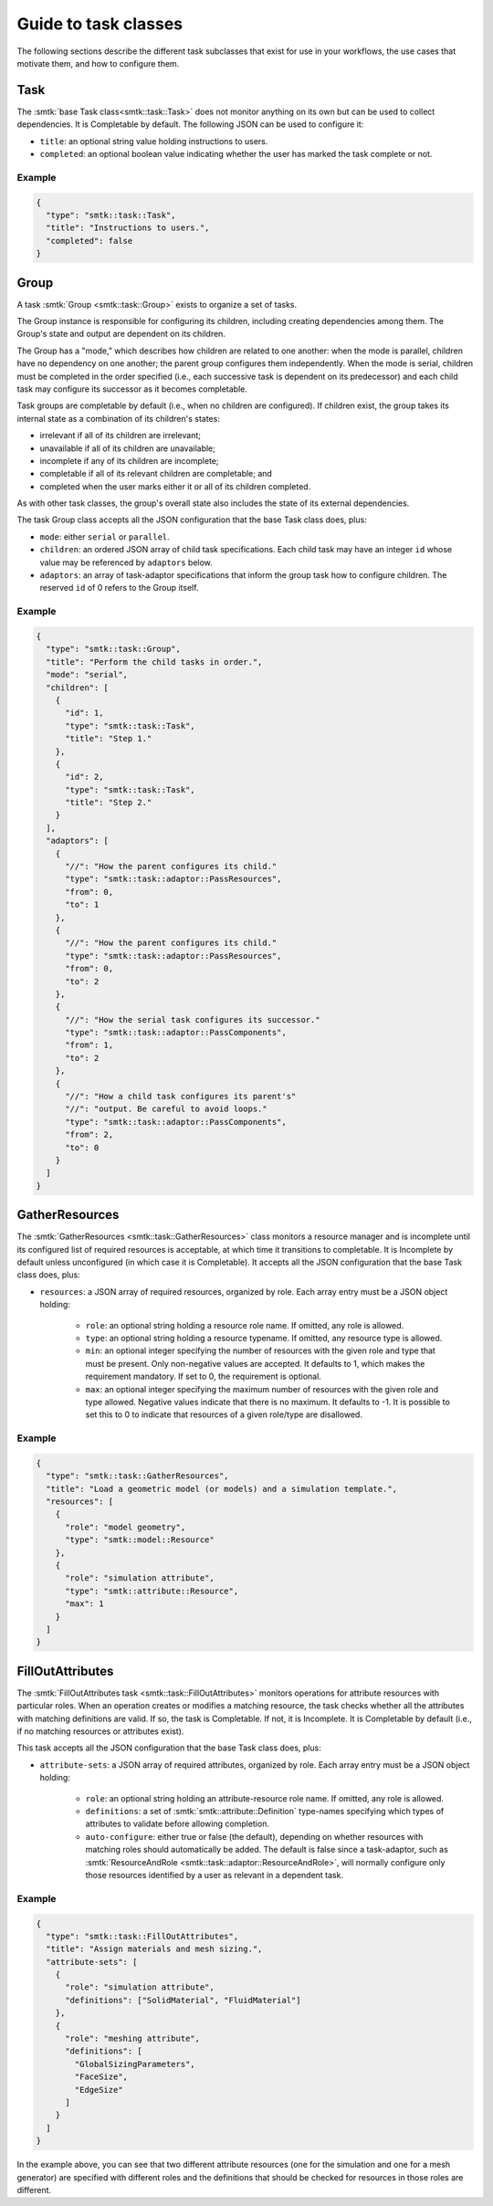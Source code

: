 .. _smtk-task-classes:

Guide to task classes
=====================

The following sections describe the different task subclasses that
exist for use in your workflows, the use cases that motivate them,
and how to configure them.

Task
----

The :smtk:`base Task class<smtk::task::Task>` does not monitor
anything on its own but can be used to collect dependencies.
It is Completable by default.
The following JSON can be used to configure it:

* ``title``: an optional string value holding instructions to users.
* ``completed``: an optional boolean value indicating whether the
  user has marked the task complete or not.

Example
"""""""

.. code:: json

   {
     "type": "smtk::task::Task",
     "title": "Instructions to users.",
     "completed": false
   }

Group
-----

A task :smtk:`Group <smtk::task::Group>` exists to organize a set of tasks.

The Group instance is responsible for configuring its children, including
creating dependencies among them. The Group's state and output are
dependent on its children.

The Group has a "mode," which describes how children are related to
one another: when the mode is parallel, children have no dependency on
one another; the parent group configures them independently.
When the mode is serial, children must be completed in the
order specified (i.e., each successive task is dependent on its
predecessor) and each child task may configure its successor as
it becomes completable.

Task groups are completable by default (i.e., when no children are configured).
If children exist, the group takes its internal state as a combination of its children's
states:

* irrelevant if all of its children are irrelevant;
* unavailable if all of its children are unavailable;
* incomplete if any of its children are incomplete;
* completable if all of its relevant children are completable; and
* completed when the user marks either it or all of its children completed.

As with other task classes, the group's overall state also includes the state of
its external dependencies.

The task Group class accepts all the JSON configuration that the base Task class does, plus:

* ``mode``: either ``serial`` or ``parallel``.
* ``children``: an ordered JSON array of child task specifications.
  Each child task may have an integer ``id`` whose value may be referenced
  by ``adaptors`` below.
* ``adaptors``: an array of task-adaptor specifications that inform
  the group task how to configure children. The reserved ``id`` of 0
  refers to the Group itself.

Example
"""""""

.. code:: json

   {
     "type": "smtk::task::Group",
     "title": "Perform the child tasks in order.",
     "mode": "serial",
     "children": [
       {
         "id": 1,
         "type": "smtk::task::Task",
         "title": "Step 1."
       },
       {
         "id": 2,
         "type": "smtk::task::Task",
         "title": "Step 2."
       }
     ],
     "adaptors": [
       {
         "//": "How the parent configures its child."
         "type": "smtk::task::adaptor::PassResources",
         "from": 0,
         "to": 1
       },
       {
         "//": "How the parent configures its child."
         "type": "smtk::task::adaptor::PassResources",
         "from": 0,
         "to": 2
       },
       {
         "//": "How the serial task configures its successor."
         "type": "smtk::task::adaptor::PassComponents",
         "from": 1,
         "to": 2
       },
       {
         "//": "How a child task configures its parent's"
         "//": "output. Be careful to avoid loops."
         "type": "smtk::task::adaptor::PassComponents",
         "from": 2,
         "to": 0
       }
     ]
   }


GatherResources
---------------

The :smtk:`GatherResources <smtk::task::GatherResources>` class monitors
a resource manager and is incomplete until its configured list of required
resources is acceptable, at which time it transitions to completable.
It is Incomplete by default unless unconfigured (in which case it is Completable).
It accepts all the JSON configuration that the base Task class does, plus:

* ``resources``: a JSON array of required resources, organized by role.
  Each array entry must be a JSON object holding:

    * ``role``: an optional string holding a resource role name. If omitted, any role is allowed.
    * ``type``: an optional string holding a resource typename. If omitted, any resource type is allowed.
    * ``min``: an optional integer specifying the number of resources with the given role and type that must be present.
      Only non-negative values are accepted.
      It defaults to 1, which makes the requirement mandatory.
      If set to 0, the requirement is optional.
    * ``max``: an optional integer specifying the maximum number of resources with the given role and type allowed.
      Negative values indicate that there is no maximum.
      It defaults to -1.
      It is possible to set this to 0 to indicate that resources of a given role/type are disallowed.

Example
"""""""

.. code:: json

   {
     "type": "smtk::task::GatherResources",
     "title": "Load a geometric model (or models) and a simulation template.",
     "resources": [
       {
         "role": "model geometry",
         "type": "smtk::model::Resource"
       },
       {
         "role": "simulation attribute",
         "type": "smtk::attribute::Resource",
         "max": 1
       }
     ]
   }

FillOutAttributes
-----------------

The :smtk:`FillOutAttributes task <smtk::task::FillOutAttributes>`
monitors operations for attribute resources with particular roles.
When an operation creates or modifies a matching resource, the
task checks whether all the attributes with matching definitions
are valid. If so, the task is Completable. If not, it is Incomplete.
It is Completable by default (i.e., if no matching resources
or attributes exist).

This task accepts all the JSON configuration that the base Task class does, plus:

* ``attribute-sets``: a JSON array of required attributes, organized by role.
  Each array entry must be a JSON object holding:

    * ``role``: an optional string holding an attribute-resource role name.
      If omitted, any role is allowed.
    * ``definitions``: a set of :smtk:`smtk::attribute::Definition` type-names
      specifying which types of attributes to validate before allowing completion.
    * ``auto-configure``: either true or false (the default), depending on
      whether resources with matching roles should automatically be added.
      The default is false since a task-adaptor, such as
      :smtk:`ResourceAndRole <smtk::task::adaptor::ResourceAndRole>`, will
      normally configure only those resources identified by a user as
      relevant in a dependent task.

Example
"""""""

.. code:: json

   {
     "type": "smtk::task::FillOutAttributes",
     "title": "Assign materials and mesh sizing.",
     "attribute-sets": [
       {
         "role": "simulation attribute",
         "definitions": ["SolidMaterial", "FluidMaterial"]
       },
       {
         "role": "meshing attribute",
         "definitions": [
           "GlobalSizingParameters",
           "FaceSize",
           "EdgeSize"
         ]
       }
     ]
   }

In the example above, you can see that two different attribute resources
(one for the simulation and one for a mesh generator) are specified with
different roles and the definitions that should be checked for resources
in those roles are different.
